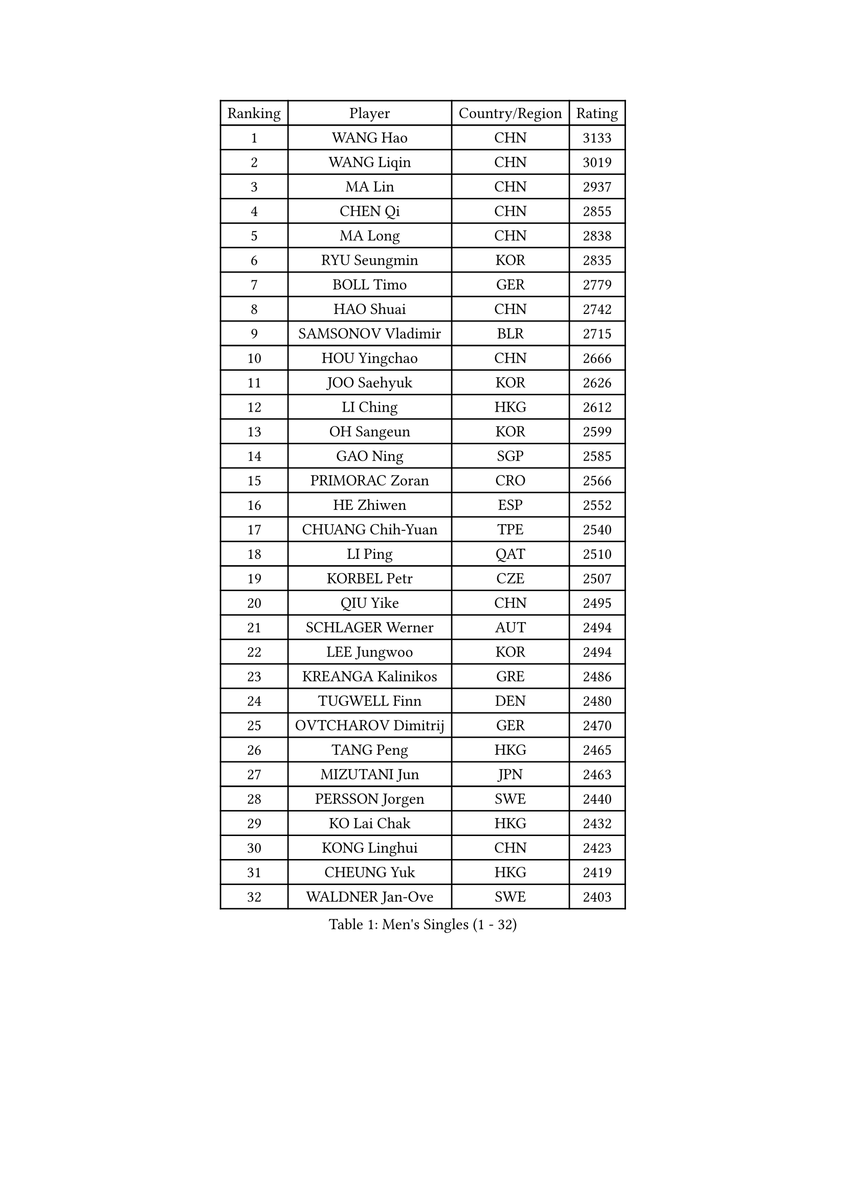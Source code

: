 
#set text(font: ("Courier New", "NSimSun"))
#figure(
  caption: "Men's Singles (1 - 32)",
    table(
      columns: 4,
      [Ranking], [Player], [Country/Region], [Rating],
      [1], [WANG Hao], [CHN], [3133],
      [2], [WANG Liqin], [CHN], [3019],
      [3], [MA Lin], [CHN], [2937],
      [4], [CHEN Qi], [CHN], [2855],
      [5], [MA Long], [CHN], [2838],
      [6], [RYU Seungmin], [KOR], [2835],
      [7], [BOLL Timo], [GER], [2779],
      [8], [HAO Shuai], [CHN], [2742],
      [9], [SAMSONOV Vladimir], [BLR], [2715],
      [10], [HOU Yingchao], [CHN], [2666],
      [11], [JOO Saehyuk], [KOR], [2626],
      [12], [LI Ching], [HKG], [2612],
      [13], [OH Sangeun], [KOR], [2599],
      [14], [GAO Ning], [SGP], [2585],
      [15], [PRIMORAC Zoran], [CRO], [2566],
      [16], [HE Zhiwen], [ESP], [2552],
      [17], [CHUANG Chih-Yuan], [TPE], [2540],
      [18], [LI Ping], [QAT], [2510],
      [19], [KORBEL Petr], [CZE], [2507],
      [20], [QIU Yike], [CHN], [2495],
      [21], [SCHLAGER Werner], [AUT], [2494],
      [22], [LEE Jungwoo], [KOR], [2494],
      [23], [KREANGA Kalinikos], [GRE], [2486],
      [24], [TUGWELL Finn], [DEN], [2480],
      [25], [OVTCHAROV Dimitrij], [GER], [2470],
      [26], [TANG Peng], [HKG], [2465],
      [27], [MIZUTANI Jun], [JPN], [2463],
      [28], [PERSSON Jorgen], [SWE], [2440],
      [29], [KO Lai Chak], [HKG], [2432],
      [30], [KONG Linghui], [CHN], [2423],
      [31], [CHEUNG Yuk], [HKG], [2419],
      [32], [WALDNER Jan-Ove], [SWE], [2403],
    )
  )#pagebreak()

#set text(font: ("Courier New", "NSimSun"))
#figure(
  caption: "Men's Singles (33 - 64)",
    table(
      columns: 4,
      [Ranking], [Player], [Country/Region], [Rating],
      [33], [KAN Yo], [JPN], [2402],
      [34], [XU Hui], [CHN], [2398],
      [35], [CHIANG Peng-Lung], [TPE], [2396],
      [36], [CHEN Weixing], [AUT], [2394],
      [37], [SAIVE Philippe], [BEL], [2394],
      [38], [TAN Ruiwu], [CRO], [2389],
      [39], [BOBOCICA Mihai], [ITA], [2385],
      [40], [STEGER Bastian], [GER], [2383],
      [41], [CHIANG Hung-Chieh], [TPE], [2376],
      [42], [SUSS Christian], [GER], [2373],
      [43], [LIN Ju], [DOM], [2367],
      [44], [TAKAKIWA Taku], [JPN], [2363],
      [45], [CRISAN Adrian], [ROU], [2355],
      [46], [SAIVE Jean-Michel], [BEL], [2351],
      [47], [SMIRNOV Alexey], [RUS], [2349],
      [48], [LEUNG Chu Yan], [HKG], [2343],
      [49], [KEEN Trinko], [NED], [2342],
      [50], [ELOI Damien], [FRA], [2339],
      [51], [MAZE Michael], [DEN], [2329],
      [52], [PISTEJ Lubomir], [SVK], [2327],
      [53], [#text(gray, "FENG Zhe")], [BUL], [2321],
      [54], [LUNDQVIST Jens], [SWE], [2314],
      [55], [JIANG Tianyi], [HKG], [2314],
      [56], [CHILA Patrick], [FRA], [2311],
      [57], [BLASZCZYK Lucjan], [POL], [2309],
      [58], [YOON Jaeyoung], [KOR], [2307],
      [59], [JAKAB Janos], [HUN], [2301],
      [60], [HAKANSSON Fredrik], [SWE], [2293],
      [61], [ZHANG Chao], [CHN], [2292],
      [62], [FILIMON Andrei], [ROU], [2292],
      [63], [YANG Zi], [SGP], [2289],
      [64], [GACINA Andrej], [CRO], [2289],
    )
  )#pagebreak()

#set text(font: ("Courier New", "NSimSun"))
#figure(
  caption: "Men's Singles (65 - 96)",
    table(
      columns: 4,
      [Ranking], [Player], [Country/Region], [Rating],
      [65], [TOKIC Bojan], [SLO], [2282],
      [66], [KISHIKAWA Seiya], [JPN], [2274],
      [67], [TORIOLA Segun], [NGR], [2274],
      [68], [LEGOUT Christophe], [FRA], [2273],
      [69], [ROSSKOPF Jorg], [GER], [2270],
      [70], [WU Chih-Chi], [TPE], [2262],
      [71], [LIM Jaehyun], [KOR], [2262],
      [72], [YOSHIDA Kaii], [JPN], [2260],
      [73], [GARDOS Robert], [AUT], [2253],
      [74], [CHO Eonrae], [KOR], [2251],
      [75], [LEI Zhenhua], [CHN], [2248],
      [76], [MAZUNOV Dmitry], [RUS], [2243],
      [77], [TOSIC Roko], [CRO], [2241],
      [78], [BENTSEN Allan], [DEN], [2237],
      [79], [KEINATH Thomas], [SVK], [2237],
      [80], [CHANG Yen-Shu], [TPE], [2235],
      [81], [MATSUDAIRA Kenta], [JPN], [2233],
      [82], [MONTEIRO Thiago], [BRA], [2233],
      [83], [LEE Jungsam], [KOR], [2223],
      [84], [GORAK Daniel], [POL], [2217],
      [85], [KIM Hyok Bong], [PRK], [2214],
      [86], [HAN Jimin], [KOR], [2213],
      [87], [CARNEROS Alfredo], [ESP], [2213],
      [88], [CHTCHETININE Evgueni], [BLR], [2210],
      [89], [GIONIS Panagiotis], [GRE], [2209],
      [90], [LEE Jinkwon], [KOR], [2207],
      [91], [WANG Zengyi], [POL], [2204],
      [92], [MACHADO Carlos], [ESP], [2200],
      [93], [LIU Song], [ARG], [2189],
      [94], [KARAKASEVIC Aleksandar], [SRB], [2189],
      [95], [MATSUSHITA Koji], [JPN], [2188],
      [96], [SALIFOU Abdel-Kader], [BEN], [2181],
    )
  )#pagebreak()

#set text(font: ("Courier New", "NSimSun"))
#figure(
  caption: "Men's Singles (97 - 128)",
    table(
      columns: 4,
      [Ranking], [Player], [Country/Region], [Rating],
      [97], [KIM Junghoon], [KOR], [2181],
      [98], [ACHANTA Sharath Kamal], [IND], [2179],
      [99], [XU Xin], [CHN], [2176],
      [100], [MONRAD Martin], [DEN], [2174],
      [101], [RI Chol Guk], [PRK], [2173],
      [102], [MONTEIRO Joao], [POR], [2171],
      [103], [SHMYREV Maxim], [RUS], [2168],
      [104], [#text(gray, "GUO Keli")], [CHN], [2162],
      [105], [#text(gray, "FRANZ Peter")], [GER], [2162],
      [106], [#text(gray, "MA Wenge")], [CHN], [2159],
      [107], [GERELL Par], [SWE], [2159],
      [108], [WOSIK Torben], [GER], [2159],
      [109], [FREITAS Marcos], [POR], [2158],
      [110], [KUZMIN Fedor], [RUS], [2158],
      [111], [BAUM Patrick], [GER], [2157],
      [112], [PAZSY Ferenc], [HUN], [2155],
      [113], [SVENSSON Robert], [SWE], [2148],
      [114], [PLACHY Josef], [CZE], [2148],
      [115], [APOLONIA Tiago], [POR], [2148],
      [116], [OYA Hidetoshi], [JPN], [2143],
      [117], [YANG Min], [ITA], [2142],
      [118], [FEJER-KONNERTH Zoltan], [GER], [2135],
      [119], [MONDELLO Massimiliano], [ITA], [2134],
      [120], [CHMIEL Pawel], [POL], [2133],
      [121], [WANG Wei], [ESP], [2130],
      [122], [DIDUKH Oleksandr], [UKR], [2121],
      [123], [ANDRIANOV Sergei], [RUS], [2119],
      [124], [SKACHKOV Kirill], [RUS], [2117],
      [125], [SEREDA Peter], [SVK], [2115],
      [126], [ZHANG Wilson], [CAN], [2109],
      [127], [CHO Jihoon], [KOR], [2108],
      [128], [KLASEK Marek], [CZE], [2105],
    )
  )